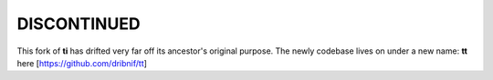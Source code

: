 ============
DISCONTINUED
============

This fork of **ti** has drifted very far off its ancestor's original purpose. The newly codebase lives on under a new name: **tt** here [https://github.com/dribnif/tt]
